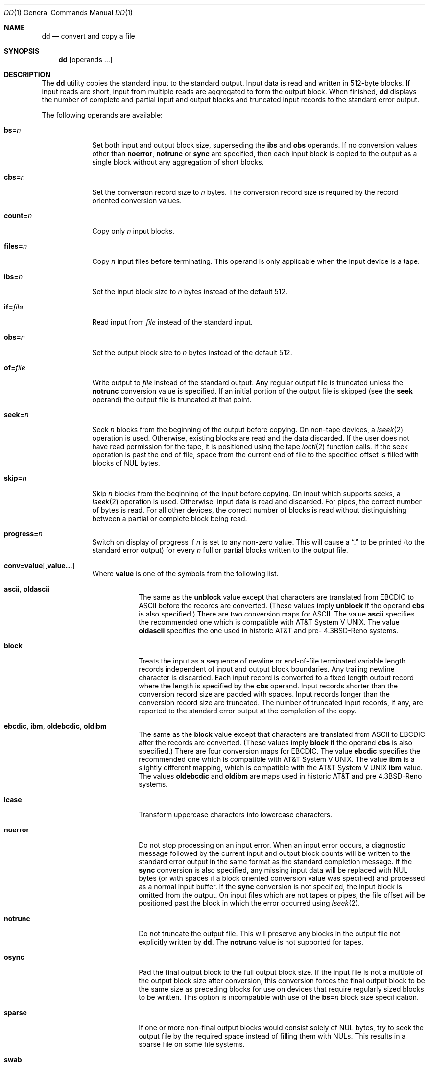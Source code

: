 .\"	$NetBSD: dd.1,v 1.20 2006/01/12 21:42:11 wiz Exp $
.\"
.\" Copyright (c) 1990, 1993
.\"	The Regents of the University of California.  All rights reserved.
.\"
.\" This code is derived from software contributed to Berkeley by
.\" Keith Muller of the University of California, San Diego.
.\"
.\" Redistribution and use in source and binary forms, with or without
.\" modification, are permitted provided that the following conditions
.\" are met:
.\" 1. Redistributions of source code must retain the above copyright
.\"    notice, this list of conditions and the following disclaimer.
.\" 2. Redistributions in binary form must reproduce the above copyright
.\"    notice, this list of conditions and the following disclaimer in the
.\"    documentation and/or other materials provided with the distribution.
.\" 3. Neither the name of the University nor the names of its contributors
.\"    may be used to endorse or promote products derived from this software
.\"    without specific prior written permission.
.\"
.\" THIS SOFTWARE IS PROVIDED BY THE REGENTS AND CONTRIBUTORS ``AS IS'' AND
.\" ANY EXPRESS OR IMPLIED WARRANTIES, INCLUDING, BUT NOT LIMITED TO, THE
.\" IMPLIED WARRANTIES OF MERCHANTABILITY AND FITNESS FOR A PARTICULAR PURPOSE
.\" ARE DISCLAIMED.  IN NO EVENT SHALL THE REGENTS OR CONTRIBUTORS BE LIABLE
.\" FOR ANY DIRECT, INDIRECT, INCIDENTAL, SPECIAL, EXEMPLARY, OR CONSEQUENTIAL
.\" DAMAGES (INCLUDING, BUT NOT LIMITED TO, PROCUREMENT OF SUBSTITUTE GOODS
.\" OR SERVICES; LOSS OF USE, DATA, OR PROFITS; OR BUSINESS INTERRUPTION)
.\" HOWEVER CAUSED AND ON ANY THEORY OF LIABILITY, WHETHER IN CONTRACT, STRICT
.\" LIABILITY, OR TORT (INCLUDING NEGLIGENCE OR OTHERWISE) ARISING IN ANY WAY
.\" OUT OF THE USE OF THIS SOFTWARE, EVEN IF ADVISED OF THE POSSIBILITY OF
.\" SUCH DAMAGE.
.\"
.\"	@(#)dd.1	8.2 (Berkeley) 1/13/94
.\"
.Dd January 9, 2006
.Dt DD 1
.Os
.Sh NAME
.Nm dd
.Nd convert and copy a file
.Sh SYNOPSIS
.Nm
.Op operands ...
.Sh DESCRIPTION
The
.Nm
utility copies the standard input to the standard output.
Input data is read and written in 512-byte blocks.
If input reads are short, input from multiple reads are aggregated
to form the output block.
When finished,
.Nm
displays the number of complete and partial input and output blocks
and truncated input records to the standard error output.
.Pp
The following operands are available:
.Bl -tag -width of=file
.It Cm bs= Ns Ar n
Set both input and output block size, superseding the
.Cm ibs
and
.Cm obs
operands.
If no conversion values other than
.Cm noerror ,
.Cm notrunc
or
.Cm sync
are specified, then each input block is copied to the output as a
single block without any aggregation of short blocks.
.It Cm cbs= Ns Ar n
Set the conversion record size to
.Va n
bytes.
The conversion record size is required by the record oriented conversion
values.
.It Cm count= Ns Ar n
Copy only
.Va n
input blocks.
.It Cm files= Ns Ar n
Copy
.Va n
input files before terminating.
This operand is only applicable when the input device is a tape.
.It Cm ibs= Ns Ar n
Set the input block size to
.Va n
bytes instead of the default 512.
.It Cm if= Ns Ar file
Read input from
.Ar file
instead of the standard input.
.It Cm obs= Ns Ar n
Set the output block size to
.Va n
bytes instead of the default 512.
.It Cm of= Ns Ar file
Write output to
.Ar file
instead of the standard output.
Any regular output file is truncated unless the
.Cm notrunc
conversion value is specified.
If an initial portion of the output file is skipped (see the
.Cm seek
operand)
the output file is truncated at that point.
.It Cm seek= Ns Ar n
Seek
.Va n
blocks from the beginning of the output before copying.
On non-tape devices, a
.Xr lseek 2
operation is used.
Otherwise, existing blocks are read and the data discarded.
If the user does not have read permission for the tape, it is positioned
using the tape
.Xr ioctl 2
function calls.
If the seek operation is past the end of file, space from the current
end of file to the specified offset is filled with blocks of
.Tn NUL
bytes.
.It Cm skip= Ns Ar n
Skip
.Va n
blocks from the beginning of the input before copying.
On input which supports seeks, a
.Xr lseek 2
operation is used.
Otherwise, input data is read and discarded.
For pipes, the correct number of bytes is read.
For all other devices, the correct number of blocks is read without
distinguishing between a partial or complete block being read.
.It Cm progress= Ns Ar n
Switch on display of progress if
.Va n
is set to any non-zero value.
This will cause a
.Dq \&.
to be printed (to the standard error output) for every
.Va n
full or partial blocks written to the output file.
.It Xo
.Sm off
.Cm conv=
.Cm value Op \&, Cm value \&...
.Sm on
.Xc
Where
.Cm value
is one of the symbols from the following list.
.Bl -tag -width unblock
.It Cm ascii , oldascii
The same as the
.Cm unblock
value except that characters are translated from
.Tn EBCDIC
to
.Tn ASCII
before the
records are converted.
(These values imply
.Cm unblock
if the operand
.Cm cbs
is also specified.)
There are two conversion maps for
.Tn ASCII .
The value
.Cm ascii
specifies the recommended one which is compatible with
.At V .
The value
.Cm oldascii
specifies the one used in historic
.Tn AT\*[Am]T
and pre-
.Bx 4.3 Reno
systems.
.It Cm block
Treats the input as a sequence of newline or end-of-file terminated variable
length records independent of input and output block boundaries.
Any trailing newline character is discarded.
Each input record is converted to a fixed length output record where the
length is specified by the
.Cm cbs
operand.
Input records shorter than the conversion record size are padded with spaces.
Input records longer than the conversion record size are truncated.
The number of truncated input records, if any, are reported to the standard
error output at the completion of the copy.
.It Cm ebcdic , ibm , oldebcdic , oldibm
The same as the
.Cm block
value except that characters are translated from
.Tn ASCII
to
.Tn EBCDIC
after the
records are converted.
(These values imply
.Cm block
if the operand
.Cm cbs
is also specified.)
There are four conversion maps for
.Tn EBCDIC .
The value
.Cm ebcdic
specifies the recommended one which is compatible with
.At V .
The value
.Cm ibm
is a slightly different mapping, which is compatible with the
.At V
.Cm ibm
value.
The values
.Cm oldebcdic
and
.Cm oldibm
are maps used in historic
.Tn AT\*[Am]T
and pre
.Bx 4.3 Reno
systems.
.It Cm lcase
Transform uppercase characters into lowercase characters.
.It Cm noerror
Do not stop processing on an input error.
When an input error occurs, a diagnostic message followed by the current
input and output block counts will be written to the standard error output
in the same format as the standard completion message.
If the
.Cm sync
conversion is also specified, any missing input data will be replaced
with
.Tn NUL
bytes (or with spaces if a block oriented conversion value was
specified) and processed as a normal input buffer.
If the
.Cm sync
conversion is not specified, the input block is omitted from the output.
On input files which are not tapes or pipes, the file offset
will be positioned past the block in which the error occurred using
.Xr lseek 2 .
.It Cm notrunc
Do not truncate the output file.
This will preserve any blocks in the output file not explicitly written
by
.Nm .
The
.Cm notrunc
value is not supported for tapes.
.It Cm osync
Pad the final output block to the full output block size.
If the input file is not a multiple of the output block size
after conversion, this conversion forces the final output block
to be the same size as preceding blocks for use on devices that require
regularly sized blocks to be written.
This option is incompatible with use of the
.Cm bs= Ns Ar n
block size specification.
.It Cm sparse
If one or more non-final output blocks would consist solely of
.Dv NUL
bytes, try to seek the output file by the required space instead of
filling them with
.Dv NUL Ns s .
This results in a sparse file on some file systems.
.It Cm swab
Swap every pair of input bytes.
If an input buffer has an odd number of bytes, the last byte will be
ignored during swapping.
.It Cm sync
Pad every input block to the input buffer size.
Spaces are used for pad bytes if a block oriented conversion value is
specified, otherwise
.Tn NUL
bytes are used.
.It Cm ucase
Transform lowercase characters into uppercase characters.
.It Cm unblock
Treats the input as a sequence of fixed length records independent of input
and output block boundaries.
The length of the input records is specified by the
.Cm cbs
operand.
Any trailing space characters are discarded and a newline character is
appended.
.El
.El
.Pp
Where sizes are specified, a decimal number of bytes is expected.
Two or more numbers may be separated by an
.Dq x
to indicate a product.
Each number may have one of the following optional suffixes:
.Bl -tag -width 3n -offset indent -compact
.It b
Block; multiply by 512
.It k
Kilo; multiply by 1024 (1 KB)
.It m
Mega; multiply by 1048576 (1 MB)
.It g
Giga; multiply by 1073741824 (1 GB)
.It t
Tera; multiply by 1099511627776 (1 TB)
.It w
Word; multiply by the number of bytes in an integer
.El
.Pp
When finished,
.Nm
displays the number of complete and partial input and output blocks,
truncated input records and odd-length byte-swapping blocks to the
standard error output.
A partial input block is one where less than the input block size
was read.
A partial output block is one where less than the output block size
was written.
Partial output blocks to tape devices are considered fatal errors.
Otherwise, the rest of the block will be written.
Partial output blocks to character devices will produce a warning message.
A truncated input block is one where a variable length record oriented
conversion value was specified and the input line was too long to
fit in the conversion record or was not newline terminated.
.Pp
Normally, data resulting from input or conversion or both are aggregated
into output blocks of the specified size.
After the end of input is reached, any remaining output is written as
a block.
This means that the final output block may be shorter than the output
block size.
.Pp
If
.Nm
receives a
.Dv SIGINFO
signal
(see the
.Ic status
argument for
.Xr stty 1 ) ,
the current input and output block counts will
be written to the standard error output
in the same format as the standard completion message.
If
.Nm
receives a
.Dv SIGINT
signal, the current input and output block counts will
be written to the standard error output
in the same format as the standard completion message and
.Nm
will exit.
.Sh EXIT STATUS
The
.Nm
utility exits 0 on success and \*[Gt]0 if an error occurred.
.Sh SEE ALSO
.Xr cp 1 ,
.Xr mt 1 ,
.Xr tr 1
.Sh STANDARDS
The
.Nm
utility is expected to be a superset of the
.St -p1003.2
standard.
The
.Cm files
operand and the
.Cm ascii ,
.Cm ebcdic ,
.Cm ibm ,
.Cm oldascii ,
.Cm oldebcdic
and
.Cm oldibm
values are extensions to the
.Tn POSIX
standard.
